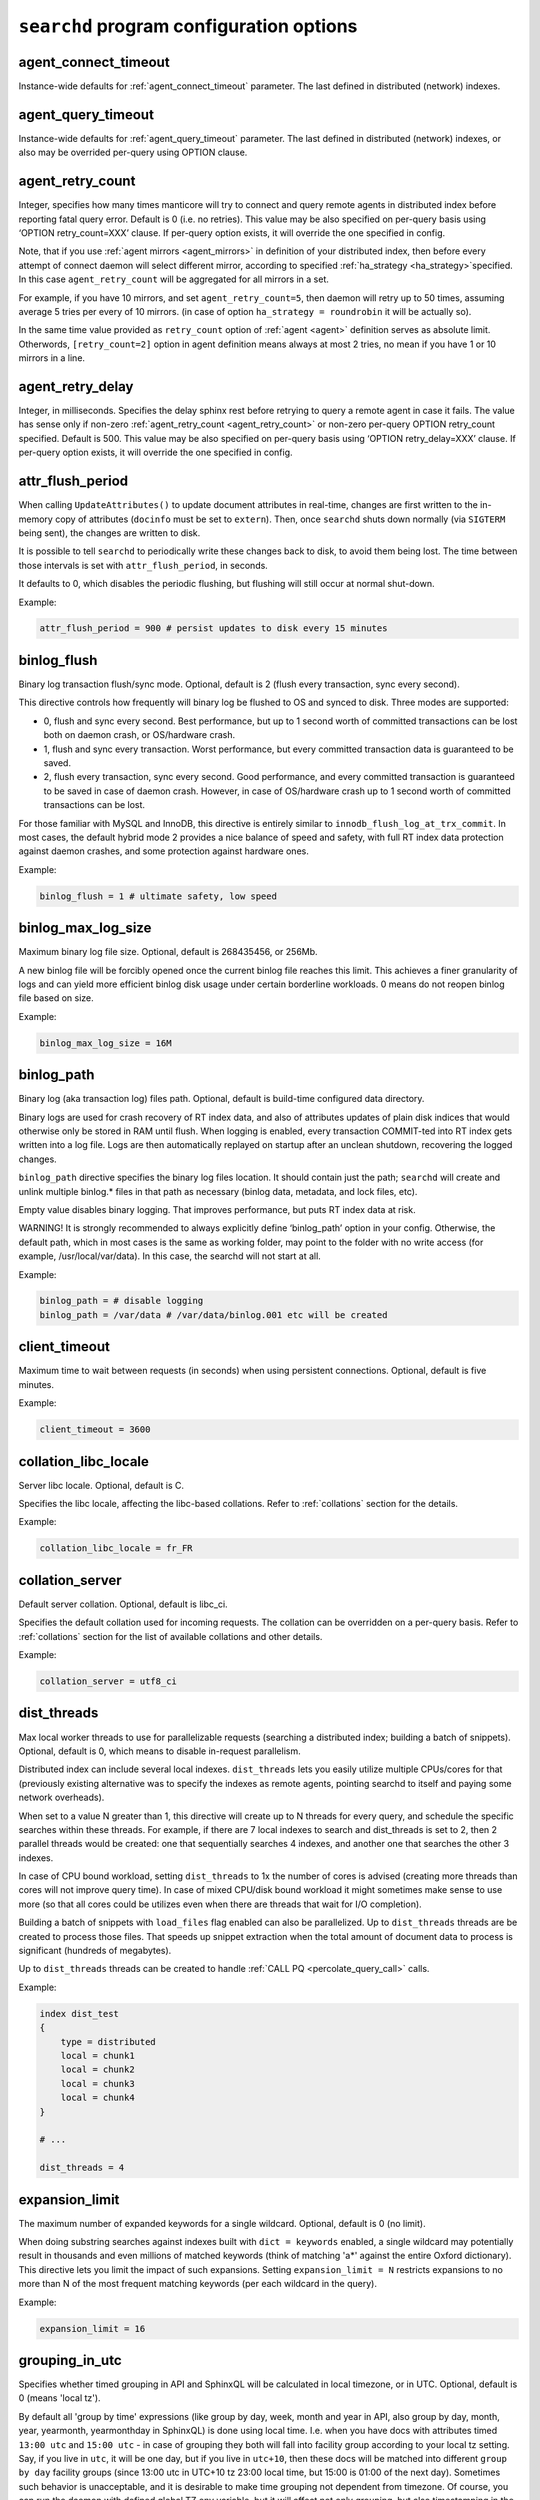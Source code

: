 .. _searchd program configuration options:

``searchd`` program configuration options
-----------------------------------------

.. _agent_connect_timeout_searchd:

agent_connect_timeout
~~~~~~~~~~~~~~~~~~~~~

Instance-wide defaults for
:ref:`agent_connect_timeout` parameter. The last
defined in distributed (network) indexes.

.. _agent_query_timeout_searchd:

agent_query_timeout
~~~~~~~~~~~~~~~~~~~

Instance-wide defaults for
:ref:`agent_query_timeout` parameter. The last
defined in distributed (network) indexes, or also may be overrided
per-query using OPTION clause.

.. _agent_retry_count:

agent_retry_count
~~~~~~~~~~~~~~~~~

Integer, specifies how many times manticore will try to connect and query
remote agents in distributed index before reporting fatal query error.
Default is 0 (i.e. no retries). This value may be also specified on
per-query basis using ‘OPTION retry_count=XXX’ clause. If per-query
option exists, it will override the one specified in config.

Note, that if you use :ref:`agent mirrors <agent_mirrors>` in definition of
your distributed index, then before every attempt of connect daemon will
select different mirror, according to specified
:ref:`ha_strategy <ha_strategy>`\ specified. In this case ``agent_retry_count``
will be aggregated for all mirrors in a set.

For example, if you have 10 mirrors, and set ``agent_retry_count=5``, then
daemon will retry up to 50 times, assuming average 5 tries per every of 10 mirrors.
(in case of option ``ha_strategy = roundrobin`` it will be actually so).

In the same time value provided as ``retry_count`` option of :ref:`agent <agent>`
definition serves as absolute limit. Otherwords, ``[retry_count=2]`` option
in agent definition means always at most 2 tries, no mean if you have 1 or 10 mirrors in a line.

.. _agent_retry_delay:

agent_retry_delay
~~~~~~~~~~~~~~~~~

Integer, in milliseconds. Specifies the delay sphinx rest before
retrying to query a remote agent in case it fails. The value has sense
only if non-zero
:ref:`agent_retry_count <agent_retry_count>`
or non-zero per-query OPTION retry_count specified. Default is 500.
This value may be also specified on per-query basis using ‘OPTION
retry_delay=XXX’ clause. If per-query option exists, it will override
the one specified in config.

.. _attr_flush_period:

attr_flush_period
~~~~~~~~~~~~~~~~~

When calling ``UpdateAttributes()`` to update document attributes in
real-time, changes are first written to the in-memory copy of attributes
(``docinfo`` must be set to ``extern``). Then, once ``searchd`` shuts
down normally (via ``SIGTERM`` being sent), the changes are written to
disk.

It is possible to tell ``searchd`` to periodically write these changes
back to disk, to avoid them being lost. The time between those intervals
is set with ``attr_flush_period``, in seconds.

It defaults to 0, which disables the periodic flushing, but flushing
will still occur at normal shut-down.

Example:

.. code-block:: ini


    attr_flush_period = 900 # persist updates to disk every 15 minutes


.. _binlog_flush:

binlog_flush
~~~~~~~~~~~~

Binary log transaction flush/sync mode. Optional, default is 2 (flush
every transaction, sync every second).

This directive controls how frequently will binary log be flushed to OS
and synced to disk. Three modes are supported:

-  0, flush and sync every second. Best performance, but up to 1 second
   worth of committed transactions can be lost both on daemon crash, or
   OS/hardware crash.

-  1, flush and sync every transaction. Worst performance, but every
   committed transaction data is guaranteed to be saved.

-  2, flush every transaction, sync every second. Good performance, and
   every committed transaction is guaranteed to be saved in case of
   daemon crash. However, in case of OS/hardware crash up to 1 second
   worth of committed transactions can be lost.

For those familiar with MySQL and InnoDB, this directive is entirely
similar to ``innodb_flush_log_at_trx_commit``. In most cases, the
default hybrid mode 2 provides a nice balance of speed and safety, with
full RT index data protection against daemon crashes, and some
protection against hardware ones.

Example:

.. code-block:: ini


    binlog_flush = 1 # ultimate safety, low speed

.. _binlog_max_log_size:

binlog_max_log_size
~~~~~~~~~~~~~~~~~~~

Maximum binary log file size. Optional, default is 268435456, or 256Mb.

A new binlog file will be forcibly opened once the current binlog file
reaches this limit. This achieves a finer granularity of logs and can
yield more efficient binlog disk usage under certain borderline
workloads. 0 means do not reopen binlog file based on size.

Example:


.. code-block:: ini


    binlog_max_log_size = 16M

.. _binlog_path:

binlog_path
~~~~~~~~~~~

Binary log (aka transaction log) files path. Optional, default is
build-time configured data directory.

Binary logs are used for crash recovery of RT index data, and also of
attributes updates of plain disk indices that would otherwise only be
stored in RAM until flush. When logging is enabled, every transaction
COMMIT-ted into RT index gets written into a log file. Logs are then
automatically replayed on startup after an unclean shutdown, recovering
the logged changes.

``binlog_path`` directive specifies the binary log files location. It
should contain just the path; ``searchd`` will create and unlink
multiple binlog.\* files in that path as necessary (binlog data,
metadata, and lock files, etc).

Empty value disables binary logging. That improves performance, but puts
RT index data at risk.

WARNING! It is strongly recommended to always explicitly define
‘binlog_path’ option in your config. Otherwise, the default path, which
in most cases is the same as working folder, may point to the folder
with no write access (for example, /usr/local/var/data). In this case,
the searchd will not start at all.

Example:


.. code-block:: ini


    binlog_path = # disable logging
    binlog_path = /var/data # /var/data/binlog.001 etc will be created

.. _client_timeout:

client_timeout
~~~~~~~~~~~~~~

Maximum time to wait between requests (in seconds) when using persistent
connections. Optional, default is five minutes.

Example:


.. code-block:: ini


    client_timeout = 3600

.. _collation_libc_locale:

collation_libc_locale
~~~~~~~~~~~~~~~~~~~~~

Server libc locale. Optional, default is C.

Specifies the libc locale, affecting the libc-based collations. Refer to
:ref:`collations` section for
the details.

Example:


.. code-block:: ini


    collation_libc_locale = fr_FR

.. _collation_server:

collation_server
~~~~~~~~~~~~~~~~

Default server collation. Optional, default is libc_ci.

Specifies the default collation used for incoming requests. The
collation can be overridden on a per-query basis. Refer to :ref:`collations` section for the list of
available collations and other details.

Example:


.. code-block:: ini


    collation_server = utf8_ci

.. _dist_threads:

dist_threads
~~~~~~~~~~~~

Max local worker threads to use for parallelizable requests (searching a
distributed index; building a batch of snippets). Optional, default is
0, which means to disable in-request parallelism.

Distributed index can include several local indexes. ``dist_threads``
lets you easily utilize multiple CPUs/cores for that (previously
existing alternative was to specify the indexes as remote agents,
pointing searchd to itself and paying some network overheads).

When set to a value N greater than 1, this directive will create up to N
threads for every query, and schedule the specific searches within these
threads. For example, if there are 7 local indexes to search and
dist_threads is set to 2, then 2 parallel threads would be created: one
that sequentially searches 4 indexes, and another one that searches the
other 3 indexes.

In case of CPU bound workload, setting ``dist_threads`` to 1x the number
of cores is advised (creating more threads than cores will not improve
query time). In case of mixed CPU/disk bound workload it might sometimes
make sense to use more (so that all cores could be utilizes even when
there are threads that wait for I/O completion).

Building a batch of snippets with ``load_files`` flag enabled can also
be parallelized. Up to ``dist_threads`` threads are be created to
process those files. That speeds up snippet extraction when the total
amount of document data to process is significant (hundreds of
megabytes).

Up to ``dist_threads`` threads can be created to handle :ref:`CALL PQ <percolate_query_call>` calls.

Example:


.. code-block:: ini


    index dist_test
    {
        type = distributed
        local = chunk1
        local = chunk2
        local = chunk3
        local = chunk4
    }

    # ...

    dist_threads = 4

.. _expansion_limit:

expansion_limit
~~~~~~~~~~~~~~~

The maximum number of expanded keywords for a single wildcard. Optional,
default is 0 (no limit).

When doing substring searches against indexes built with
``dict = keywords`` enabled, a single wildcard may potentially result in
thousands and even millions of matched keywords (think of matching 'a\*'
against the entire Oxford dictionary). This directive lets you limit the
impact of such expansions. Setting ``expansion_limit = N`` restricts
expansions to no more than N of the most frequent matching keywords (per
each wildcard in the query).

Example:


.. code-block:: ini


    expansion_limit = 16

.. _grouping_in_utc:

grouping_in_utc
~~~~~~~~~~~~~~~

Specifies whether timed grouping in API and SphinxQL will be calculated
in local timezone, or in UTC. Optional, default is 0 (means 'local tz').

By default all 'group by time' expressions (like group by day, week,
month and year in API, also group by day, month, year, yearmonth,
yearmonthday in SphinxQL) is done using local time. I.e. when you have
docs with attributes timed ``13:00 utc`` and ``15:00 utc`` - in case of
grouping they both will fall into facility group according to your local
tz setting. Say, if you live in ``utc``, it will be one day, but if you
live in ``utc+10``, then these docs will be matched into different ``group
by day`` facility groups (since 13:00 utc in UTC+10 tz 23:00 local time,
but 15:00 is 01:00 of the next day). Sometimes such behavior is
unacceptable, and it is desirable to make time grouping not dependent
from timezone. Of course, you can run the daemon with defined global TZ
env variable, but it will affect not only grouping, but also
timestamping in the logs, which may be also undesirable. Switching ‘on’
this option (either in config, either using :ref:`set global <set_syntax>` statement in
sphinxql) will cause all time grouping expressions to be calculated in
UTC, leaving the rest of time-depentend functions (i.e. logging of the
daemon) in local TZ.

.. _ha_period_karma:

ha_period_karma
~~~~~~~~~~~~~~~

Agent mirror statistics window size, in seconds. Optional, default is
60.

For a distributed index with agent mirrors in it (see more in :ref:`remote
agents <agent>`), master tracks
several different per-mirror counters. These counters are then used for
failover and balancing. (Master picks the best mirror to use based on
the counters.) Counters are accumulated in blocks of ``ha_period_karma``
seconds.

After beginning a new block, master may still use the accumulated values
from the previous one, until the new one is half full. Thus, any
previous history stops affecting the mirror choice after 1.5 times
ha_period_karma seconds at most.

Despite that at most 2 blocks are used for mirror selection, upto 15
last blocks are actually stored, for instrumentation purposes. They can
be inspected using :ref:`SHOW AGENT STATUS <show_agent_status>`
statement.

Example:


.. code-block:: ini


    ha_period_karma = 120

.. _ha_ping_interval:

ha_ping_interval
~~~~~~~~~~~~~~~~

Interval between agent mirror pings, in milliseconds. Optional, default
is 1000.

For a distributed index with agent mirrors in it (see more in :ref:`remote
agents <agent>`), master sends
all mirrors a ping command during the idle periods. This is to track the
current agent status (alive or dead, network roundtrip, etc). The
interval between such pings is defined by this directive.

To disable pings, set ha_ping_interval to 0.

Example:


.. code-block:: ini


    ha_ping_interval = 0

.. _hostname_lookup:

hostname_lookup
~~~~~~~~~~~~~~~

Hostnames renew strategy. By default, IP addresses of agent host names
are cached at daemon start to avoid extra flood to DNS. In some cases
the IP can change dynamically (e.g. cloud hosting) and it might be
desired to don't cache the IPs. Setting this option to ‘request’
disabled the caching and queries the DNS at each query. The IP addresses
can also be manually renewed with FLUSH HOSTNAMES command.

.. _listen_backlog:

listen_backlog
~~~~~~~~~~~~~~

TCP listen backlog. Optional, default is 5.

Windows builds currently can only process the requests one by one.
Concurrent requests will be enqueued by the TCP stack on OS level, and
requests that can not be enqueued will immediately fail with “connection
refused” message. listen_backlog directive controls the length of the
connection queue. Non-Windows builds should work fine with the default
value.

Example:


.. code-block:: ini


    listen_backlog = 20

.. _listen:

listen
~~~~~~

This setting lets you specify IP address and port, or Unix-domain socket
path, that ``searchd`` will listen on.

The informal grammar for ``listen`` setting is:

.. code-block:: ini


    listen = ( address ":" port | port | path ) [ ":" protocol ] [ "_vip" ]

I.e. you can specify either an IP address (or hostname) and port number,
or just a port number, or Unix socket path. If you specify port number
but not the address, ``searchd`` will listen on all network interfaces.
Unix path is identified by a leading slash.

You can also specify a protocol handler (listener) to be used for
connections on this socket. Supported protocol values are ‘sphinx’
(Manticore 0.9.x API protocol) and ‘mysql41’ (MySQL protocol used since 4.1
upto at least 5.1). More details on MySQL protocol support can be found
in :ref:`mysql_protocol_support_and_sphinxql` section.

Adding a “_vip" suffix to a protocol (for instance “sphinx_vip” or
“mysql41_vip”) makes all connections to that port bypass the thread
pool and always forcibly create a new dedicated thread. That's useful
for managing in case of a severe overload when the daemon would either
stall or not let you connect via a regular port.

Examples:


.. code-block:: ini


    listen = localhost
    listen = localhost:5000
    listen = 192.168.0.1:5000
    listen = /var/run/sphinx.s
    listen = 9312
    listen = localhost:9306:mysql41

There can be multiple listen directives, ``searchd`` will listen for
client connections on all specified ports and sockets. If no ``listen``
directives are found then the server will listen on all available
interfaces using the default SphinxAPI port 9312, and also on default
SphinxQL port 9306. Both port numbers are assigned by IANA (see
http://www.iana.org/assignments/port-numbers for details) and should
therefore be available.

Unix-domain sockets are not supported on Windows.

.. _listen_tfo:

listen_tfo
~~~~~~~~~~

This setting allows TCP_FASTOPEN flag for all listeners. By default it is managed by system,
but may be explicitly switched off by setting to '0'.

For general knowledge about TCP Fast Open extension you can visit Wikipedia.
Shortly speaking, it allows to eliminate one TCP round-trip when establishing
connection.

In practice using TFO in many situation may optimize client-agent network efficiency
as if :ref:`persistent agents <agent_persistent>` are in play, but without holding active
connections, and also without limitation for the maximum num of connections.

On modern OS TFO support usually switched 'on' on the system level, but this is just 'capability',
not the rule. Linux (as most progressive) supports it since 2011, on kernels starting from 3.7
(for server side). Windows supports it from some build of Windows 10. Anothers (FreeBSD, MacOS)
also in game.

For Linux system daemon checks variable ``/proc/sys/net/ipv4/tcp_fastopen`` and behaves according
 to it. Bit 0 manages client side, bit 1 rules listeners. By default system has this param set to 1,
 i.e. clients enabled, listeners disabled.

.. _log:

log
~~~

Log file name. Optional, default is ‘searchd.log’. All ``searchd`` run
time events will be logged in this file.

Also you can use the ‘syslog’ as the file name. In this case the events
will be sent to syslog daemon. To use the syslog option the sphinx must
be configured ‘–with-syslog’ on building.

Example:


.. code-block:: ini


    log = /var/log/searchd.log

.. _max_batch_queries:

max_batch_queries
~~~~~~~~~~~~~~~~~

Limits the amount of queries per batch. Optional, default is 32.

Makes searchd perform a sanity check of the amount of the queries
submitted in a single batch when using
:ref:`multi-queries <multi_queries>`. Set it to 0 to skip the
check.

Example:


.. code-block:: ini


    max_batch_queries = 256

.. _max_children:

max_children
~~~~~~~~~~~~

Maximum amount of worker threads (or in other words, concurrent queries
to run in parallel). Optional, default is 0 (unlimited) in
workers=threads, or 1.5 times the CPU cores count in
workers=thread_pool mode.

max_children imposes a hard limit on the number of threads working on
user queries. There might still be additional internal threads doing
maintenance tasks, but when it comes to user queries, it is no more than
max_children concurrent threads (and queries) at all times.

Note that in workers=threads mode a thread is allocated for every
connection rather than an active query. So when there are 100 idle
connections but only 2 active connections with currently running
queries, that still accounts for 102 threads, all of them subject to
max_children limit. So with a max_children set way too low, and pooled
connections not reused well enough on the application side, you can
effectively DOS your own server. When the limit is reached, any
additional incoming connections will be dismissed with a temporary
“maxed out” error immediately as they attempt to connect. Thus, in
threads mode you should choose the max_children limit rather carefully,
with not just the concurrent queries but also with potentially idle
*network connections* in mind.

Now, in workers=thread_pool mode the network connections are separated
from query processing, so in the example above, 100 idle connections
will all be handled by an internal network thread, and only the 2
actually active queries will be subject to max_children limit. When the
limit is reached, any additional incoming *connections* will still be
accepted, and any additional *queries* will :ref:`get
enqueued <queue_max_length>`
until there are free worker threads. The queries will only start failing
with a temporary. Thus, in thread_pool mode it makes little sense to
raise max_children much higher than the amount of CPU cores. Usually
that will only hurt CPU contention and *decrease* the general
throughput.

Example:


.. code-block:: ini


    max_children = 10

.. _max_filters:

max_filters
~~~~~~~~~~~

Maximum allowed per-query filter count. Only used for internal sanity
checks, does not directly affect RAM use or performance. Optional,
default is 256.

Example:


.. code-block:: ini


    max_filters = 1024

.. _max_filter_values:

max_filter_values
~~~~~~~~~~~~~~~~~

Maximum allowed per-filter values count. Only used for internal sanity
checks, does not directly affect RAM use or performance. Optional,
default is 4096.

Example:


.. code-block:: ini


    max_filter_values = 16384

.. _max_open_files:

max_open_files
~~~~~~~~~~~~~~

Maximum num of files which allowed to be opened by daemon.
Note that serving big fragmented rt-indexes may require this limit to be high.
Say, if every disk chunk occupy dozen of files, rt-index from 1000 chunks
will suppose to have thousand dozens of files keep opened simultaneously.
So, one time you may face the error 'Too many open files' somewhere in logs.
In this case try to manipulate with this option, it may help to solve the problem.

Apart this value (so called 'soft limit') there is also 'hard limit', which
can't be exceed by the option.

Hard limit is defined by the system and on Linux may be changed in file
`/etc/security/limits.conf`. Another OSes may use different approaches here,
consult your manuals for details.

Example:


.. code-block:: ini


    max_open_files = 10000


Apart direct numeric values, you can use magic word 'max', to set the limit
equal to available current hard limit.
Example:


.. code-block:: ini


    max_open_files = max

.. _max_packet_size:

max_packet_size
~~~~~~~~~~~~~~~

Maximum allowed network packet size. Limits both query packets from
clients, and response packets from remote agents in distributed
environment. Only used for internal sanity checks, does not directly
affect RAM use or performance. Optional, default is 8M.

Example:


.. code-block:: ini


    max_packet_size = 32M

.. _mva_updates_pool:

mva_updates_pool
~~~~~~~~~~~~~~~~

Shared pool size for in-memory MVA updates storage. Optional, default
size is 1M.

This setting controls the size of the shared storage pool for updated
MVA values. Specifying 0 for the size disable MVA updates at all. Once
the pool size limit is hit, MVA update attempts will result in an error.
However, updates on regular (scalar) attributes will still work. Due to
internal technical difficulties, currently it is **not** possible to
store (flush) **any** updates on indexes where MVA were updated;
though this might be implemented in the future. In the meantime, MVA
updates are intended to be used as a measure to quickly catchup with
latest changes in the database until the next index rebuild; not as a
persistent storage mechanism.

Example:


.. code-block:: ini


    mva_updates_pool = 16M

.. _mysql_version_string:

mysql_version_string
~~~~~~~~~~~~~~~~~~~~

A server version string to return via MySQL protocol. Optional, default
is empty (return Manticore version).

Several picky MySQL client libraries depend on a particular version
number format used by MySQL, and moreover, sometimes choose a different
execution path based on the reported version number (rather than the
indicated capabilities flags). For instance, Python MySQLdb 1.2.2 throws
an exception when the version number is not in X.Y.ZZ format; MySQL .NET
connector 6.3.x fails internally on version numbers 1.x along with a
certain combination of flags, etc. To workaround that, you can use
``mysql_version_string`` directive and have ``searchd`` report a
different version to clients connecting over MySQL protocol. (By
default, it reports its own version.)

Example:


.. code-block:: ini


    mysql_version_string = 5.0.37

.. _net_workers:

net_workers
~~~~~~~~~~~

Number of network threads for workers=thread_pool mode, default is 1.

Useful for extremely high query rates, when just 1 thread is not enough
to manage all the incoming queries.

.. _net_wait_tm:

net_wait_tm
~~~~~~~~~~~

Control busy loop interval of a network thread for workers=thread_pool mode,
default is 1, might be set to -1, 0, positive integer.

In case daemon configured as pure master and routes requests to agents
it is important to handle requests without delays and do not allow net-thread
to sleep or cut out from CPU. Here is busy loop to do that. After incoming
request, network thread use CPU poll for ``10 * net_wait_tm`` milliseconds
in case ``net_wait_tm`` is positive number or polls only with CPU in
case ``net_wait_tm`` is ``0``. Also busy loop might be disabled with ``net_wait_tm = -1``
- this way poller set timeout of ``1ms`` for system poll call.

.. _net_throttle_accept:
.. _net_throttle_action:

net_throttle_accept net_throttle_action
~~~~~~~~~~~~~~~~~~~~~~~~~~~~~~~~~~~~~~~

Control network thread for workers=thread_pool mode,
default is 0.

These options define how many clients got accepted and how many requests
processed on each iteration of network loop, in case of value above zero.
Zero value means do not constrain network loop. These options might help to
fine tune network loop throughput at high load scenario.

.. _ondisk_attrs_default:

ondisk_attrs_default
~~~~~~~~~~~~~~~~~~~~

Instance-wide defaults for
:ref:`ondisk_attrs <ondisk_attrs>`
directive. Optional, default is 0 (all attributes are loaded in memory).
This directive lets you specify the default value of ondisk_attrs for
all indexes served by this copy of searchd. Per-index directives take
precedence, and will overwrite this instance-wide default value,
allowing for fine-grain control.

.. _persistent_connections_limit:

persistent_connections_limit
~~~~~~~~~~~~~~~~~~~~~~~~~~~~

The maximum # of simultaneous persistent connections to remote
:ref:`persistent
agents <agent_persistent>`. Each
time connecting agent defined under ‘agent_persistent’ we try to reuse
existing connection (if any), or connect and save the connection for the
future. However we can't hold unlimited # of such persistent
connections, since each one holds a worker on agent size (and finally
we'll receive the ‘maxed out’ error, when all of them are busy). This
very directive limits the number. It affects the num of connections to
each agent's host, across all distributed indexes.

It is reasonable to set the value equal or less than
:ref:`max_children <max_children>`
option of the agents.

Example:


.. code-block:: ini


    persistent_connections_limit = 29 # assume that each host of agents has max_children = 30 (or 29).

.. _pid_file:

pid_file
~~~~~~~~

``searchd`` process ID file name. Mandatory.

PID file will be re-created (and locked) on startup. It will contain
head daemon process ID while the daemon is running, and it will be
unlinked on daemon shutdown. It's mandatory because Manticore uses it
internally for a number of things: to check whether there already is a
running instance of ``searchd``; to stop ``searchd``; to notify it that
it should rotate the indexes. Can also be used for different external
automation scripts.

Example:


.. code-block:: ini


    pid_file = /var/run/searchd.pid

.. _predicted_time_costs:

predicted_time_costs
~~~~~~~~~~~~~~~~~~~~

Costs for the query time prediction model, in nanoseconds. Optional,
default is “doc=64, hit=48, skip=2048, match=64” (without the quotes).

Terminating queries before completion based on their execution time (via
either
:ref:`SetMaxQueryTime() <set_max_query_time>`
API call, or :ref:`SELECT … OPTION
max_query_time <select_option>` SphinxQL statement) is a
nice safety net, but it comes with an inborn drawback: indeterministic
(unstable) results. That is, if you repeat the very same (complex)
search query with a time limit several times, the time limit will get
hit at different stages, and you will get *different* result sets.

There is a new option, :ref:`SELECT … OPTION
max_predicted_time <select_option>`, that lets you limit
the query time *and* get stable, repeatable results. Instead of
regularly checking the actual current time while evaluating the query,
which is indeterministic, it predicts the current running time using a
simple linear model instead:

.. code-block:: ini


    predicted_time =
        doc_cost * processed_documents +
        hit_cost * processed_hits +
        skip_cost * skiplist_jumps +
        match_cost * found_matches

The query is then terminated early when the ``predicted_time`` reaches a
given limit.

Of course, this is not a hard limit on the actual time spent (it is,
however, a hard limit on the amount of *processing* work done), and a
simple linear model is in no way an ideally precise one. So the wall
clock time *may* be either below or over the target limit. However, the
error margins are quite acceptable: for instance, in our experiments
with a 100 msec target limit the majority of the test queries fell into
a 95 to 105 msec range, and *all* of the queries were in a 80 to 120
msec range. Also, as a nice side effect, using the modeled query time
instead of measuring actual run time results in somewhat less
gettimeofday() calls, too.

No two server makes and models are identical, so
``predicted_time_costs`` directive lets you configure the costs for the
model above. For convenience, they are integers, counted in nanoseconds.
(The limit in max_predicted_time is counted in milliseconds, and
having to specify cost values as 0.000128 ms instead of 128 ns is
somewhat more error prone.) It is not necessary to specify all 4 costs
at once, as the missed one will take the default values. However, we
strongly suggest to specify all of them, for readability.

Example:


.. code-block:: ini


    predicted_time_costs = doc=128, hit=96, skip=4096, match=128

.. _preopen_indexes:

preopen_indexes
~~~~~~~~~~~~~~~

Whether to forcibly preopen all indexes on startup. Optional, default is
1 (preopen everything).

When set to 1, this directive overrides and enforces
:ref:`preopen <preopen>` on all
indexes. They will be preopened, no matter what is the per-index
``preopen`` setting. When set to 0, per-index settings can take effect.
(And they default to 0.)

Pre-opened indexes avoid races between search queries and rotations that
can cause queries to fail occasionally. They also make ``searchd`` use
more file handles. In most scenarios it's therefore preferred and
recommended to preopen indexes.

Example:


.. code-block:: ini


    preopen_indexes = 1

.. _qcache_max_bytes:

qcache_max_bytes
~~~~~~~~~~~~~~~~

Integer, in bytes. The maximum RAM allocated for cached result sets.
Default is 16777216, or 16Mb. 0 means disabled. Refer to :ref:`query
cache <query_cache>` for details.

.. code-block:: ini


    qcache_max_bytes = 16777216

.. _qcache_thresh_msec:

qcache_thresh_msec
~~~~~~~~~~~~~~~~~~

Integer, in milliseconds. The minimum wall time threshold for a query
result to be cached. Defaults to 3000, or 3 seconds. 0 means cache
everything. Refer to :ref:`query cache <query_cache>` for details.

.. _qcache_ttl_sec:

qcache_ttl_sec
~~~~~~~~~~~~~~

Integer, in seconds. The expiration period for a cached result set.
Defaults to 60, or 1 minute. The minimum possible value is 1 second.
Refer to :ref:`query cache <query_cache>` for details.

.. _query_log_format:

query_log_format
~~~~~~~~~~~~~~~~

Query log format. Optional, allowed values are ‘plain’ and ‘sphinxql’,
default is ‘plain’.

The default one logs queries in a custom text format. The ‘sphinxql’
logs valid SphinxQL statements. This directive allows to switch between
the two formats on search daemon startup. The log format can also be
altered on the fly, using ``SET GLOBAL query_log_format=sphinxql``
syntax. Refer to :ref:`query_log_formats` for more
discussion and format details.

Example:


.. code-block:: ini


    query_log_format = sphinxql

.. _query_log_min_msec:

query_log_min_msec
~~~~~~~~~~~~~~~~~~

Limit (in milliseconds) that prevents the query from being written to
the query log. Optional, default is 0 (all queries are written to the
query log). This directive specifies that only queries with execution
times that exceed the specified limit will be logged.

.. _query_log:

query_log
~~~~~~~~~

Query log file name. Optional, default is empty (do not log queries).
All search queries will be logged in this file. The format is described
in :ref:`query_log_formats`.
In case of ‘plain’ format, you can use the ‘syslog’ as the path to the
log file. In this case all search queries will be sent to syslog daemon
with LOG_INFO priority, prefixed with ‘[query]’ instead of timestamp.
To use the syslog option the sphinx must be configured ‘–with-syslog’ on
building.

Example:


.. code-block:: ini


    query_log = /var/log/query.log


.. _query_log_mode:

query_log_mode
~~~~~~~~~~~~~~

By default the searchd and query log files are created with 600 permission, so only the user under which daemon runs and root users can read the log files.
query_log_mode allows settings a different permission. 
This can be handy to allow other users to be able to read the log files (for example monitoring solutions running on non-root users).

Example:

.. code-block:: ini


    query_log_mode  = 666

   
	
.. _queue_max_length:

queue_max_length
~~~~~~~~~~~~~~~~

Maximum pending queries queue length for workers=thread_pool mode,
default is 0 (unlimited).

In case of high CPU load thread pool queries queue may grow all the
time. This directive lets you constrain queue length and start rejecting
incoming queries at some point with a “maxed out” message.

.. _read_buffer:

read_buffer
~~~~~~~~~~~

Per-keyword read buffer size. Optional, default is 256K.

For every keyword occurrence in every search query, there are two
associated read buffers (one for document list and one for hit list).
This setting lets you control their sizes, increasing per-query RAM use,
but possibly decreasing IO time.

Example:


.. code-block:: ini


    read_buffer = 1M

.. _read_timeout:

read_timeout
~~~~~~~~~~~~

Network client request read timeout, in seconds. Optional, default is 5
seconds. ``searchd`` will forcibly close the client connections which
fail to send a query within this timeout.

Example:


.. code-block:: ini


    read_timeout = 1

.. _read_unhinted:

read_unhinted
~~~~~~~~~~~~~

Unhinted read size. Optional, default is 32K.

When querying, some reads know in advance exactly how much data is there
to be read, but some currently do not. Most prominently, hit list size
in not currently known in advance. This setting lest you control how
much data to read in such cases. It will impact hit list IO time,
reducing it for lists larger than unhinted read size, but raising it for
smaller lists. It will **not** affect RAM use because read buffer
will be already allocated. So it should be not greater than
read_buffer.

Example:


.. code-block:: ini


    read_unhinted = 32K

.. _rt_flush_period:

rt_flush_period
~~~~~~~~~~~~~~~

RT indexes RAM chunk flush check period, in seconds. Optional, default
is 10 hours.

Actively updated RT indexes that however fully fit in RAM chunks can
result in ever-growing binlogs, impacting disk use and crash recovery
time. With this directive the search daemon performs periodic flush
checks, and eligible RAM chunks can get saved, enabling consequential
binlog cleanup. See :ref:`binary_logging` for more details.

Example:


.. code-block:: ini


    rt_flush_period = 3600 # 1 hour

.. _rt_merge_iops:

rt_merge_iops
~~~~~~~~~~~~~

A maximum number of I/O operations (per second) that the RT chunks merge
thread is allowed to start. Optional, default is 0 (no limit).

This directive lets you throttle down the I/O impact arising from the
``OPTIMIZE`` statements. It is guaranteed that all the RT optimization
activity will not generate more disk iops (I/Os per second) than the
configured limit. Modern SATA drives can perform up to around 100 I/O
operations per second, and limiting rt_merge_iops can reduce search
performance degradation caused by merging.

Example:


.. code-block:: ini


    rt_merge_iops = 40

.. _rt_merge_maxiosize:

rt_merge_maxiosize
~~~~~~~~~~~~~~~~~~

A maximum size of an I/O operation that the RT chunks merge thread is
allowed to start. Optional, default is 0 (no limit).

This directive lets you throttle down the I/O impact arising from the
``OPTIMIZE`` statements. I/Os bigger than this limit will be broken down
into 2 or more I/Os, which will then be accounted as separate I/Os with
regards to the
:ref:`rt_merge_iops <rt_merge_iops>`
limit. Thus, it is guaranteed that all the optimization activity will
not generate more than (rt_merge_iops \* rt_merge_maxiosize) bytes
of disk I/O per second.

Example:


.. code-block:: ini


    rt_merge_maxiosize = 1M

.. _seamless_rotate:

seamless_rotate
~~~~~~~~~~~~~~~

Prevents ``searchd`` stalls while rotating indexes with huge amounts of
data to precache. Optional, default is 1 (enable seamless rotation). On
Windows systems seamless rotation is disabled by default.

Indexes may contain some data that needs to be precached in RAM. At the
moment, ``.spa``, ``.spi`` and ``.spm`` files are fully precached (they
contain attribute data, MVA data, and keyword index, respectively.)
Without seamless rotate, rotating an index tries to use as little RAM as
possible and works as follows:

1. new queries are temporarily rejected (with “retry” error code);

2. ``searchd`` waits for all currently running queries to finish;

3. old index is deallocated and its files are renamed;

4. new index files are renamed and required RAM is allocated;

5. new index attribute and dictionary data is preloaded to RAM;

6. ``searchd`` resumes serving queries from new index.

However, if there's a lot of attribute or dictionary data, then
preloading step could take noticeable time - up to several minutes in
case of preloading 1-5+ GB files.

With seamless rotate enabled, rotation works as follows:

1. new index RAM storage is allocated;

2. new index attribute and dictionary data is asynchronously preloaded
   to RAM;

3. on success, old index is deallocated and both indexes' files are
   renamed;

4. on failure, new index is deallocated;

5. at any given moment, queries are served either from old or new index
   copy.

Seamless rotate comes at the cost of higher **peak** memory usage during
the rotation (because both old and new copies of ``.spa/.spi/.spm`` data
need to be in RAM while preloading new copy). Average usage stays the
same.

Example:


.. code-block:: ini


    seamless_rotate = 1

.. _shutdown_timeout:

shutdown_timeout
~~~~~~~~~~~~~~~~

searchd –stopwait wait time, in seconds. Optional, default is 3 seconds.

When you run searchd –stopwait your daemon needs to perform some
activities before stopping like finishing queries, flushing RT RAM
chunk, flushing attributes and updating binlog. And it requires some
time. searchd –stopwait will wait up to shutdown_time seconds for
daemon to finish its jobs. Suitable time depends on your index size and
load.

Example:


.. code-block:: ini


    shutdown_timeout = 5 # wait for up to 5 seconds

.. _shutdown_token:

shutdown_token
~~~~~~~~~~~~~~

SHA1 hash of the password which is necessary to invoke 'shutdown' command
from VIP sphinxql connection. Without it :ref:`debug <debug_syntax>` shutdown' subcommand
will never cause daemon's stop.

.. _snippets_file_prefix:


snippets_file_prefix
~~~~~~~~~~~~~~~~~~~~

A prefix to prepend to the local file names when generating snippets.
Optional, default is empty.

This prefix can be used in distributed snippets generation along with
``load_files`` or ``load_files_scattered`` options.

Note how this is a prefix, and **not** a path! Meaning that if a
prefix is set to “server1” and the request refers to “file23”,
``searchd`` will attempt to open “server1file23” (all of that without
quotes). So if you need it to be a path, you have to mention the
trailing slash.

Note also that this is a local option, it does not affect the agents
anyhow. So you can safely set a prefix on a master server. The requests
routed to the agents will not be affected by the master's setting. They
will however be affected by the agent's own settings.

This might be useful, for instance, when the document storage locations
(be those local storage or NAS mountpoints) are inconsistent across the
servers.

Example:


.. code-block:: ini


    snippets_file_prefix = /mnt/common/server1/

.. _sphinxql_state:

sphinxql_state
~~~~~~~~~~~~~~

Path to a file where current SphinxQL state will be serialized.

On daemon startup, this file gets replayed. On eligible state changes
(eg. SET GLOBAL), this file gets rewritten automatically. This can
prevent a hard-to-diagnose problem: If you load UDF functions, but
Manticore crashes, when it gets (automatically) restarted, your UDF and
global variables will no longer be available; using persistent state
helps a graceful recovery with no such surprises.

Example:


.. code-block:: ini


    sphinxql_state = uservars.sql

.. _sphinxql_timeout:

sphinxql_timeout
~~~~~~~~~~~~~~~~

Maximum time to wait between requests (in seconds) when using sphinxql
interface. Optional, default is 15 minutes.

Example:


.. code-block:: ini


    sphinxql_timeout = 900

.. _subtree_docs_cache:

subtree_docs_cache
~~~~~~~~~~~~~~~~~~

Max common subtree document cache size, per-query. Optional, default is
0 (disabled).

Limits RAM usage of a common subtree optimizer (see :ref:`multi_queries`). At most this much RAM will
be spent to cache document entries per each query. Setting the limit to
0 disables the optimizer.

Example:


.. code-block:: ini


    subtree_docs_cache = 8M

.. _subtree_hits_cache:

subtree_hits_cache
~~~~~~~~~~~~~~~~~~

Max common subtree hit cache size, per-query. Optional, default is 0
(disabled).

Limits RAM usage of a common subtree optimizer (see :ref:`multi_queries`). At most this much RAM will
be spent to cache keyword occurrences (hits) per each query. Setting the
limit to 0 disables the optimizer.

Example:


.. code-block:: ini


    subtree_hits_cache = 16M

.. _thread_stack:

thread_stack
~~~~~~~~~~~~

Per-thread stack size. Optional, default is 1M.

In the ``workers = threads`` mode, every request is processed with a
separate thread that needs its own stack space. By default, 1M per
thread are allocated for stack. However, extremely complex search
requests might eventually exhaust the default stack and require more.
For instance, a query that matches a thousands of keywords (either
directly or through term expansion) can eventually run out of stack.
``searchd`` attempts to estimate the expected stack use, and blocks the
potentially dangerous queries. To process such queries, you can either
set the thread stack size by using the ``thread_stack`` directive (or
switch to a different ``workers`` setting if that is possible).
The setting can take values from 64K to 8M. In case a wrong value is provided, the minimum 64K will be used instead.

A query with N levels of nesting is estimated to require approximately
30+0.16\*N KB of stack, meaning that the minimum 64K is enough for
queries with upto 250 levels, 150K for upto 700 levels, etc. If the
stack size limit is not met, ``searchd`` fails the query and reports the
required stack size in the error message.

Example:


.. code-block:: ini


    thread_stack = 256K

.. _unlink_old:

unlink_old
~~~~~~~~~~

Whether to unlink .old index copies on successful rotation. Optional,
default is 1 (do unlink).

Example:


.. code-block:: ini


    unlink_old = 0

.. _watchdog:

watchdog
~~~~~~~~

Threaded server watchdog. Optional, default is 1 (watchdog enabled).

A crashed query in ``threads`` multi-processing mode
(``:ref:`workers` = threads``)
can take down the entire server. With watchdog feature enabled,
``searchd`` additionally keeps a separate lightweight process that
monitors the main server process, and automatically restarts the latter
in case of abnormal termination. Watchdog is enabled by default.

Example:


.. code-block:: ini


    watchdog = 0 # disable watchdog

.. _workers:

workers
~~~~~~~

Multi-processing mode (MPM). Optional; allowed values are thread_pool,
and threads. Default is thread_pool.

Lets you choose how ``searchd`` processes multiple concurrent requests.
The possible values are:

-  threads - A new dedicated thread is created on every incoming network
   connection. Subsequent queries on that connection are handled by that
   thread. When a client disconnected, the thread gets killed.

-  thread_pool - A worker threads pool is created on daemon startup. An internal
   network thread handles all the incoming network connections.
   Subsequent queries on any connection are then put into a queue, and
   processed in order by the first avaialble worker thread from the
   pool. No threads are normally created or killed, neither for new
   connections, nor for new queries. Network thread uses epoll() and
   poll() on Linux, kqueue() on Mac OS/BSD, and WSAPoll on Windows
   (Vista and later). This is the default mode.

Thread pool is a newer, better, faster implementation of threads mode
which does not suffer from overheads of creating a new thread per every
new connection and managing a lot of parallel threads. We still retain
workers=threads for the transition period, but thread pool is scheduled
to become the only MPM mode.

Example:


.. code-block:: ini


    workers = thread_pool

